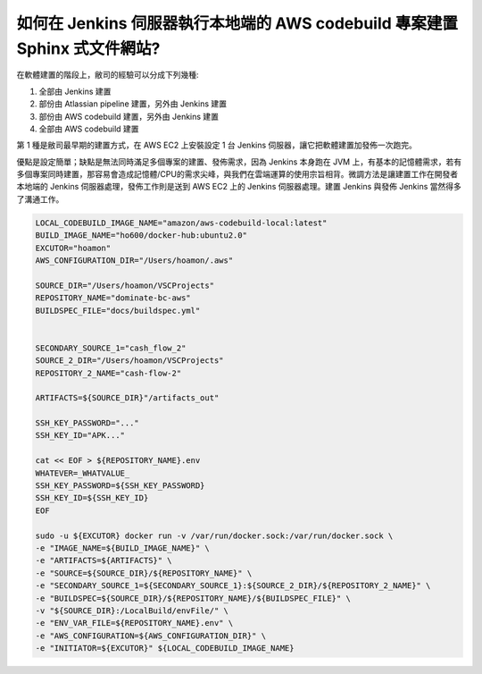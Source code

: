如何在 Jenkins 伺服器執行本地端的 AWS codebuild 專案建置 Sphinx 式文件網站?
===============================================================================

在軟體建置的階段上，敝司的經驗可以分成下列幾種:

1. 全部由 Jenkins 建置
#. 部份由 Atlassian pipeline 建置，另外由 Jenkins 建置
#. 部份由 AWS codebuild 建置，另外由 Jenkins 建置
#. 全部由 AWS codebuild 建置

第 1 種是敝司最早期的建置方式，在 AWS EC2 上安裝設定 1 台 Jenkins 伺服器，\
讓它把軟體建置加發佈一次跑完。

優點是設定簡單；\
缺點是無法同時滿足多個專案的建置、發佈需求，因為 Jenkins 本身跑在 JVM 上，\
有基本的記憶體需求，若有多個專案同時建置，那容易會造成記憶體/CPU的需求尖峰，\
與我們在雲端運算的使用宗旨相背。\
微調方法是讓建置工作在開發者本地端的 Jenkins 伺服器處理，\
發佈工作則是送到 AWS EC2 上的 Jenkins 伺服器處理。\
建置 Jenkins 與發佈 Jenkins 當然得多了溝通工作。

.. code-block:: text

    LOCAL_CODEBUILD_IMAGE_NAME="amazon/aws-codebuild-local:latest"
    BUILD_IMAGE_NAME="ho600/docker-hub:ubuntu2.0"
    EXCUTOR="hoamon"
    AWS_CONFIGURATION_DIR="/Users/hoamon/.aws"

    SOURCE_DIR="/Users/hoamon/VSCProjects"
    REPOSITORY_NAME="dominate-bc-aws"
    BUILDSPEC_FILE="docs/buildspec.yml"


    SECONDARY_SOURCE_1="cash_flow_2"
    SOURCE_2_DIR="/Users/hoamon/VSCProjects"
    REPOSITORY_2_NAME="cash-flow-2"

    ARTIFACTS=${SOURCE_DIR}"/artifacts_out"

    SSH_KEY_PASSWORD="..."
    SSH_KEY_ID="APK..."

    cat << EOF > ${REPOSITORY_NAME}.env
    WHATEVER=_WHATVALUE_
    SSH_KEY_PASSWORD=${SSH_KEY_PASSWORD}
    SSH_KEY_ID=${SSH_KEY_ID}
    EOF

    sudo -u ${EXCUTOR} docker run -v /var/run/docker.sock:/var/run/docker.sock \
    -e "IMAGE_NAME=${BUILD_IMAGE_NAME}" \
    -e "ARTIFACTS=${ARTIFACTS}" \
    -e "SOURCE=${SOURCE_DIR}/${REPOSITORY_NAME}" \
    -e "SECONDARY_SOURCE_1=${SECONDARY_SOURCE_1}:${SOURCE_2_DIR}/${REPOSITORY_2_NAME}" \
    -e "BUILDSPEC=${SOURCE_DIR}/${REPOSITORY_NAME}/${BUILDSPEC_FILE}" \
    -v "${SOURCE_DIR}:/LocalBuild/envFile/" \
    -e "ENV_VAR_FILE=${REPOSITORY_NAME}.env" \
    -e "AWS_CONFIGURATION=${AWS_CONFIGURATION_DIR}" \
    -e "INITIATOR=${EXCUTOR}" ${LOCAL_CODEBUILD_IMAGE_NAME}